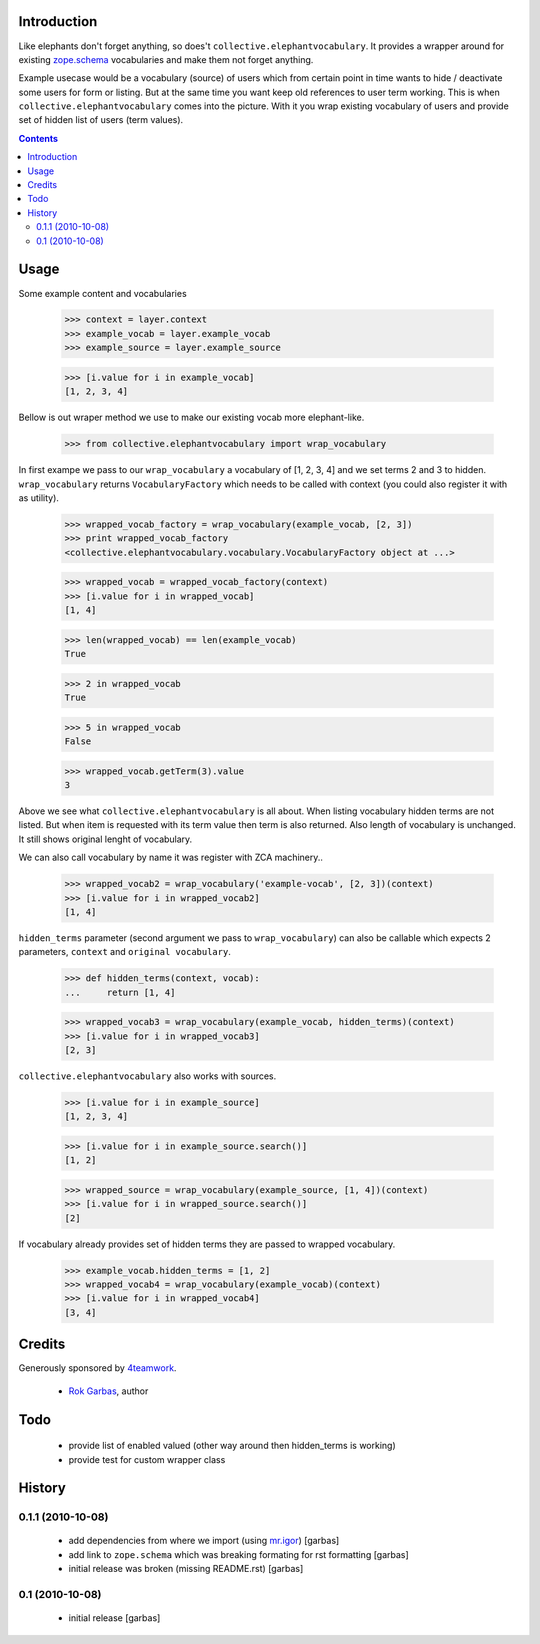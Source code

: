 Introduction
============

Like elephants don't forget anything, so does't
``collective.elephantvocabulary``. It provides a wrapper around for existing
`zope.schema`_ vocabularies and make them not forget anything.

Example usecase would be a vocabulary (source) of users which from certain
point in time wants to hide / deactivate some users for form or listing. But
at the same time you want keep old references to user term working. This is
when ``collective.elephantvocabulary`` comes into the picture. With it you
wrap existing vocabulary of users and provide set of hidden list of users
(term values).


.. contents::


Usage
=====

Some example content and vocabularies

    >>> context = layer.context
    >>> example_vocab = layer.example_vocab
    >>> example_source = layer.example_source

    >>> [i.value for i in example_vocab]
    [1, 2, 3, 4]

Bellow is out wraper method we use to make our existing vocab more 
elephant-like.

    >>> from collective.elephantvocabulary import wrap_vocabulary


In first exampe we pass to our ``wrap_vocabulary`` a vocabulary of 
[1, 2, 3, 4] and we set terms 2 and 3 to hidden. ``wrap_vocabulary``
returns ``VocabularyFactory`` which needs to be called with context
(you could also register it with as utility).

    >>> wrapped_vocab_factory = wrap_vocabulary(example_vocab, [2, 3])
    >>> print wrapped_vocab_factory
    <collective.elephantvocabulary.vocabulary.VocabularyFactory object at ...>

    >>> wrapped_vocab = wrapped_vocab_factory(context)
    >>> [i.value for i in wrapped_vocab]
    [1, 4]

    >>> len(wrapped_vocab) == len(example_vocab)
    True

    >>> 2 in wrapped_vocab
    True

    >>> 5 in wrapped_vocab
    False

    >>> wrapped_vocab.getTerm(3).value
    3

Above we see what ``collective.elephantvocabulary`` is all about. When listing
vocabulary hidden terms are not listed. But when item is requested with its
term value then term is also returned. Also length of vocabulary is unchanged.
It still shows original lenght of vocabulary.

We can also call vocabulary by name it was register with ZCA machinery..

    >>> wrapped_vocab2 = wrap_vocabulary('example-vocab', [2, 3])(context)
    >>> [i.value for i in wrapped_vocab2]
    [1, 4]

``hidden_terms`` parameter (second argument we pass to ``wrap_vocabulary``) can
also be callable which expects 2 parameters, ``context`` and ``original vocabulary``.

    >>> def hidden_terms(context, vocab):
    ...     return [1, 4]

    >>> wrapped_vocab3 = wrap_vocabulary(example_vocab, hidden_terms)(context)
    >>> [i.value for i in wrapped_vocab3]
    [2, 3]

``collective.elephantvocabulary`` also works with sources.

    >>> [i.value for i in example_source]
    [1, 2, 3, 4]

    >>> [i.value for i in example_source.search()]
    [1, 2]

    >>> wrapped_source = wrap_vocabulary(example_source, [1, 4])(context)
    >>> [i.value for i in wrapped_source.search()]
    [2]

If vocabulary already provides set of hidden terms they are passed to wrapped
vocabulary.

    >>> example_vocab.hidden_terms = [1, 2]
    >>> wrapped_vocab4 = wrap_vocabulary(example_vocab)(context)
    >>> [i.value for i in wrapped_vocab4]
    [3, 4]


Credits
=======

Generously sponsored by `4teamwork`_.

 * `Rok Garbas`_, author


Todo
====

 * provide list of enabled valued (other way around then hidden_terms is working)
 * provide test for custom wrapper class


History
=======

0.1.1 (2010-10-08)
------------------

 * add dependencies from where we import (using `mr.igor`_) [garbas]
 * add link to ``zope.schema`` which was breaking formating for rst
   formatting [garbas]
 * initial release was broken (missing README.rst) [garbas]

0.1 (2010-10-08)
----------------

 * initial release [garbas]


.. _`Rok Garbas`: http://www.garbas.si
.. _`4teamwork`: http://4teamwork.ch
.. _`zope.schema`: http://pypi.python.org/pypi/zope.schema
.. _`mr.igor`: http://pypi.python.org/pypi/mr.igor
